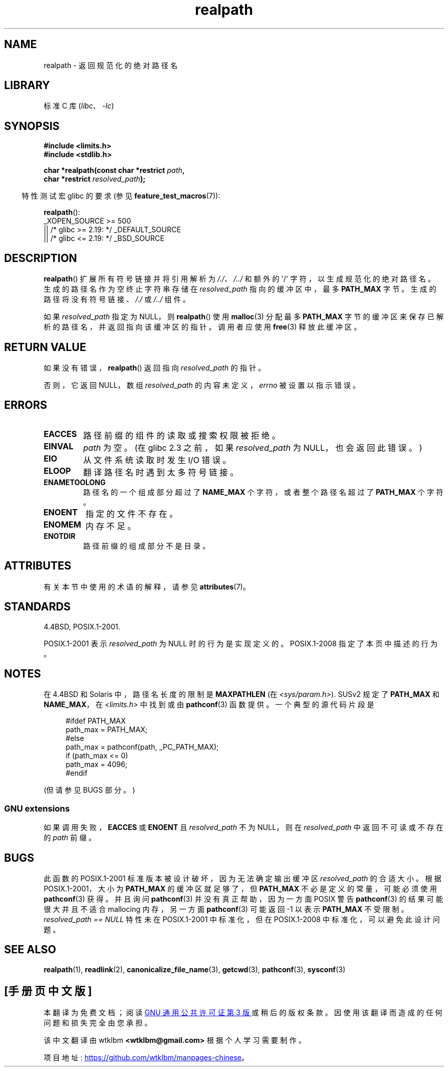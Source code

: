.\" -*- coding: UTF-8 -*-
'\" t
.\" Copyright (C) 1999 Andries Brouwer (aeb@cwi.nl)
.\"
.\" SPDX-License-Identifier: Linux-man-pages-copyleft
.\"
.\" Rewritten old page, 990824, aeb@cwi.nl
.\" 2004-12-14, mtk, added discussion of resolved_path == NULL
.\"
.\"*******************************************************************
.\"
.\" This file was generated with po4a. Translate the source file.
.\"
.\"*******************************************************************
.TH realpath 3 2023\-02\-05 "Linux man\-pages 6.03" 
.SH NAME
realpath \- 返回规范化的绝对路径名
.SH LIBRARY
标准 C 库 (\fIlibc\fP、\fI\-lc\fP)
.SH SYNOPSIS
.nf
\fB#include <limits.h>\fP
\fB#include <stdlib.h>\fP
.PP
\fBchar *realpath(const char *restrict \fP\fIpath\fP\fB,\fP
\fB               char *restrict \fP\fIresolved_path\fP\fB);\fP
.fi
.PP
.RS -4
特性测试宏 glibc 的要求 (参见 \fBfeature_test_macros\fP(7)):
.RE
.PP
\fBrealpath\fP():
.nf
.\"    || _XOPEN_SOURCE && _XOPEN_SOURCE_EXTENDED
    _XOPEN_SOURCE >= 500
        || /* glibc >= 2.19: */ _DEFAULT_SOURCE
        || /* glibc <= 2.19: */ _BSD_SOURCE
.fi
.SH DESCRIPTION
\fBrealpath\fP() 扩展所有符号链接并将引用解析为 \fI/./\fP、\fI/../\fP 和额外的 \[aq]/\[aq]
字符，以生成规范化的绝对路径名。 生成的路径名作为空终止字符串存储在 \fIresolved_path\fP 指向的缓冲区中，最多 \fBPATH_MAX\fP
字节。 生成的路径将没有符号链接、\fI/./\fP 或 \fI/../\fP 组件。
.PP
.\" Even if we use resolved_path == NULL, then realpath() will still
.\" return ENAMETOOLONG if the resolved pathname would exceed PATH_MAX
.\" bytes -- MTK, Dec 04
.\" .SH HISTORY
.\" The
.\" .BR realpath ()
.\" function first appeared in 4.4BSD, contributed by Jan-Simon Pendry.
如果 \fIresolved_path\fP 指定为 NULL，则 \fBrealpath\fP() 使用 \fBmalloc\fP(3) 分配最多
\fBPATH_MAX\fP 字节的缓冲区来保存已解析的路径名，并返回指向该缓冲区的指针。 调用者应使用 \fBfree\fP(3) 释放此缓冲区。
.SH "RETURN VALUE"
如果没有错误，\fBrealpath\fP() 返回指向 \fIresolved_path\fP 的指针。
.PP
否则，它返回 NULL，数组 \fIresolved_path\fP 的内容未定义，\fIerrno\fP 被设置以指示错误。
.SH ERRORS
.TP 
\fBEACCES\fP
路径前缀的组件的读取或搜索权限被拒绝。
.TP 
\fBEINVAL\fP
.\" (In libc5 this would just cause a segfault.)
\fIpath\fP 为空。 (在 glibc 2.3 之前，如果 \fIresolved_path\fP 为 NULL，也会返回此错误。)
.TP 
\fBEIO\fP
从文件系统读取时发生 I/O 错误。
.TP 
\fBELOOP\fP
翻译路径名时遇到太多符号链接。
.TP 
\fBENAMETOOLONG\fP
路径名的一个组成部分超过了 \fBNAME_MAX\fP 个字符，或者整个路径名超过了 \fBPATH_MAX\fP 个字符。
.TP 
\fBENOENT\fP
指定的文件不存在。
.TP 
\fBENOMEM\fP
内存不足。
.TP 
\fBENOTDIR\fP
路径前缀的组成部分不是目录。
.SH ATTRIBUTES
有关本节中使用的术语的解释，请参见 \fBattributes\fP(7)。
.ad l
.nh
.TS
allbox;
lbx lb lb
l l l.
Interface	Attribute	Value
T{
\fBrealpath\fP()
T}	Thread safety	MT\-Safe
.TE
.hy
.ad
.sp 1
.SH STANDARDS
4.4BSD, POSIX.1\-2001.
.PP
POSIX.1\-2001 表示 \fIresolved_path\fP 为 NULL 时的行为是实现定义的。 POSIX.1\-2008
指定了本页中描述的行为。
.SH NOTES
在 4.4BSD 和 Solaris 中，路径名长度的限制是 \fBMAXPATHLEN\fP (在 \fI<sys/param.h>\fP).
SUSv2 规定了 \fBPATH_MAX\fP 和 \fBNAME_MAX\fP，在 \fI<limits.h>\fP 中找到或由
\fBpathconf\fP(3) 函数提供。 一个典型的源代码片段是
.PP
.in +4n
.EX
#ifdef PATH_MAX
  path_max = PATH_MAX;
#else
  path_max = pathconf(path, _PC_PATH_MAX);
  if (path_max <= 0)
    path_max = 4096;
#endif
.EE
.in
.PP
.\".PP
.\"     2012-05-05, According to Casper Dik, the statement about
.\"     Solaris was not true at least as far back as 1997, and
.\"     may never have been true.
.\"
.\" The 4.4BSD, Linux and SUSv2 versions always return an absolute
.\" pathname.
.\" Solaris may return a relative pathname when the
.\" .I path
.\" argument is relative.
.\" The prototype of
.\" .BR realpath ()
.\" is given in \fI<unistd.h>\fP in libc4 and libc5,
.\" but in \fI<stdlib.h>\fP everywhere else.
(但请参见 BUGS 部分。)
.SS "GNU extensions"
如果调用失败，\fBEACCES\fP 或 \fBENOENT\fP 且 \fIresolved_path\fP 不为 NULL，则在 \fIresolved_path\fP
中返回不可读或不存在的 \fIpath\fP 前缀。
.SH BUGS
.\" .LP
.\" The libc4 and libc5 implementation contained a buffer overflow
.\" (fixed in libc-5.4.13).
.\" Thus, set-user-ID programs like
.\" .BR mount (8)
.\" needed a private version.
此函数的 POSIX.1\-2001 标准版本被设计破坏，因为无法确定输出缓冲区 \fIresolved_path\fP 的合适大小。 根据
POSIX.1\-2001，大小为 \fBPATH_MAX\fP 的缓冲区就足够了，但 \fBPATH_MAX\fP 不必是定义的常量，可能必须使用
\fBpathconf\fP(3) 获得。 并且询问 \fBpathconf\fP(3) 并没有真正帮助，因为一方面 POSIX 警告 \fBpathconf\fP(3)
的结果可能很大并且不适合 mallocing 内存，另一方面 \fBpathconf\fP(3) 可能返回 \-1 以表示 \fBPATH_MAX\fP 不受限制。
\fIresolved_path\ ==\ NULL\fP 特性未在 POSIX.1\-2001 中标准化，但在 POSIX.1\-2008
中标准化，可以避免此设计问题。
.SH "SEE ALSO"
\fBrealpath\fP(1), \fBreadlink\fP(2), \fBcanonicalize_file_name\fP(3), \fBgetcwd\fP(3),
\fBpathconf\fP(3), \fBsysconf\fP(3)
.PP
.SH [手册页中文版]
.PP
本翻译为免费文档；阅读
.UR https://www.gnu.org/licenses/gpl-3.0.html
GNU 通用公共许可证第 3 版
.UE
或稍后的版权条款。因使用该翻译而造成的任何问题和损失完全由您承担。
.PP
该中文翻译由 wtklbm
.B <wtklbm@gmail.com>
根据个人学习需要制作。
.PP
项目地址:
.UR \fBhttps://github.com/wtklbm/manpages-chinese\fR
.ME 。
